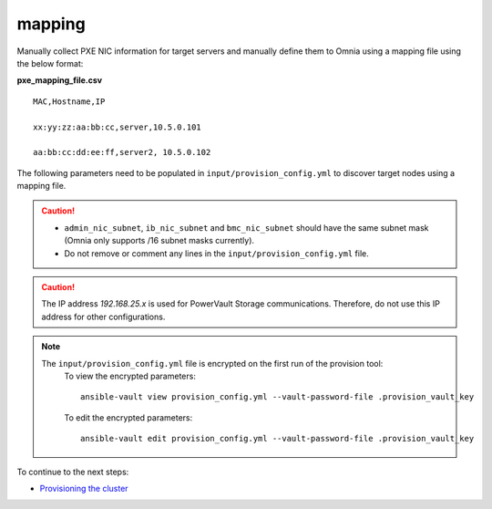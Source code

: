 mapping
--------------
Manually collect PXE NIC information for target servers and manually define them to Omnia using a mapping file using the below format:

**pxe_mapping_file.csv**


::

    MAC,Hostname,IP

    xx:yy:zz:aa:bb:cc,server,10.5.0.101

    aa:bb:cc:dd:ee:ff,server2, 10.5.0.102

The following parameters need to be populated in ``input/provision_config.yml`` to discover target nodes using a mapping file.

.. caution::
    * ``admin_nic_subnet``, ``ib_nic_subnet`` and ``bmc_nic_subnet`` should have the same subnet mask (Omnia only supports /16 subnet masks currently).
    * Do not remove or comment any lines in the ``input/provision_config.yml`` file.

.. csv-table:: Parameters
   :file: ../../../Tables/mapping.csv
   :header-rows: 1

.. caution:: The IP address *192.168.25.x* is used for PowerVault Storage communications. Therefore, do not use this IP address for other configurations.

.. note::

    The ``input/provision_config.yml`` file is encrypted on the first run of the provision tool:
        To view the encrypted parameters: ::

            ansible-vault view provision_config.yml --vault-password-file .provision_vault_key

        To edit the encrypted parameters: ::

            ansible-vault edit provision_config.yml --vault-password-file .provision_vault_key



To continue to the next steps:

* `Provisioning the cluster <../installprovisiontool.html>`_